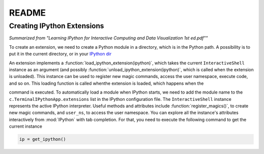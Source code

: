 README
=======


Creating IPython Extensions
-------------------------------

*Summarized from "Learning IPython for Interactive Computing and Data Visualization 1st ed.pdf""*

..

To create an extension, we need to create a Python module in a
directory, which is in the Python path. A possibility is to put it in
the current directory, or in your `IPython dir <$IPYTHONDIR/extensions>`_

An extension implements a :function:`load_ipython_extension(ipython)`, which
takes the current ``InteractiveShell`` instance as an argument (and possibly
:function:`unload_ipython_extension(ipython)`, which is called when
the extension is unloaded). This instance can be used to register new
magic commands, access the user namespace, execute code, and so on.
This loading function is called whenthe extension is loaded, which
happens when the

.. ipython::

   %load_ext  # or
   %reload_ext magic

command is executed. To automatically load a module when IPython starts,
we need to add the module name to the ``c.TerminalIPythonApp.extensions``
list in the IPython configuration file.
The ``InteractiveShell`` instance represents the active
IPython interpreter. Useful methods and attributes include
:function:`register_magics()`, to create new magic commands,
and ``user_ns``, to access the user namespace. You can
explore all the instance's attributes interactively from
:mod:`IPython` with tab completion. For that, you need to execute
the following command to get the current instance

.. code-block:: python

    ip = get_ipython()
